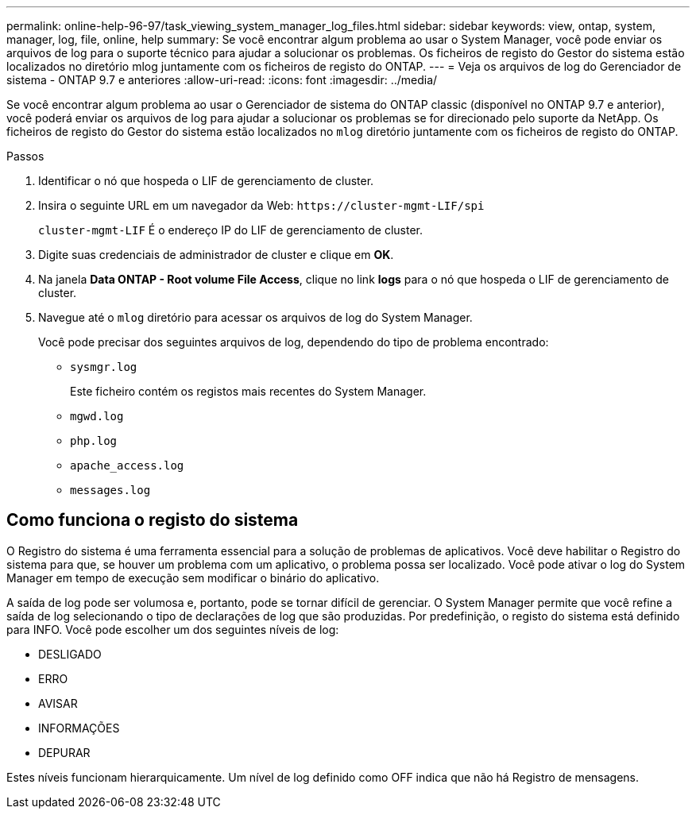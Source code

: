---
permalink: online-help-96-97/task_viewing_system_manager_log_files.html 
sidebar: sidebar 
keywords: view, ontap, system, manager, log, file, online, help 
summary: Se você encontrar algum problema ao usar o System Manager, você pode enviar os arquivos de log para o suporte técnico para ajudar a solucionar os problemas. Os ficheiros de registo do Gestor do sistema estão localizados no diretório mlog juntamente com os ficheiros de registo do ONTAP. 
---
= Veja os arquivos de log do Gerenciador de sistema - ONTAP 9.7 e anteriores
:allow-uri-read: 
:icons: font
:imagesdir: ../media/


[role="lead"]
Se você encontrar algum problema ao usar o Gerenciador de sistema do ONTAP classic (disponível no ONTAP 9.7 e anterior), você poderá enviar os arquivos de log para ajudar a solucionar os problemas se for direcionado pelo suporte da NetApp. Os ficheiros de registo do Gestor do sistema estão localizados no `mlog` diretório juntamente com os ficheiros de registo do ONTAP.

.Passos
. Identificar o nó que hospeda o LIF de gerenciamento de cluster.
. Insira o seguinte URL em um navegador da Web: `+https://cluster-mgmt-LIF/spi+`
+
`cluster-mgmt-LIF` É o endereço IP do LIF de gerenciamento de cluster.

. Digite suas credenciais de administrador de cluster e clique em *OK*.
. Na janela *Data ONTAP - Root volume File Access*, clique no link *logs* para o nó que hospeda o LIF de gerenciamento de cluster.
. Navegue até o `mlog` diretório para acessar os arquivos de log do System Manager.
+
Você pode precisar dos seguintes arquivos de log, dependendo do tipo de problema encontrado:

+
** `sysmgr.log`
+
Este ficheiro contém os registos mais recentes do System Manager.

** `mgwd.log`
** `php.log`
** `apache_access.log`
** `messages.log`






== Como funciona o registo do sistema

O Registro do sistema é uma ferramenta essencial para a solução de problemas de aplicativos. Você deve habilitar o Registro do sistema para que, se houver um problema com um aplicativo, o problema possa ser localizado. Você pode ativar o log do System Manager em tempo de execução sem modificar o binário do aplicativo.

A saída de log pode ser volumosa e, portanto, pode se tornar difícil de gerenciar. O System Manager permite que você refine a saída de log selecionando o tipo de declarações de log que são produzidas. Por predefinição, o registo do sistema está definido para INFO. Você pode escolher um dos seguintes níveis de log:

* DESLIGADO
* ERRO
* AVISAR
* INFORMAÇÕES
* DEPURAR


Estes níveis funcionam hierarquicamente. Um nível de log definido como OFF indica que não há Registro de mensagens.
